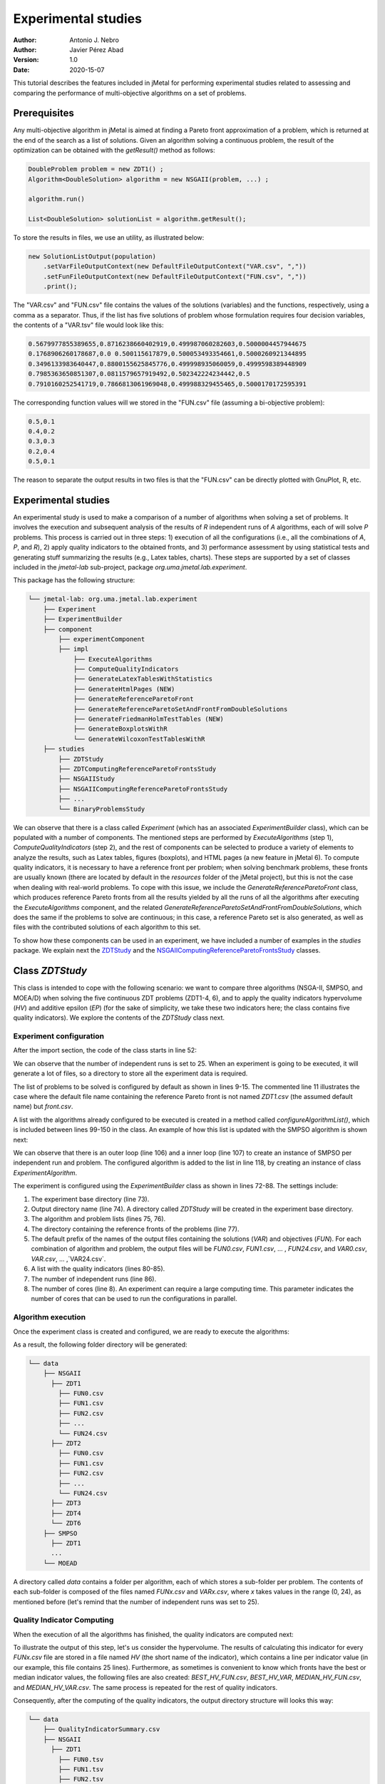 .. _experimentation:

Experimental studies
====================

:Author: Antonio J. Nebro
:Author: Javier Pérez Abad
:Version: 1.0
:Date: 2020-15-07


This tutorial describes the features included in jMetal for performing experimental studies related to assessing and comparing the performance of multi-objective algorithms on a set of problems. 

Prerequisites
-------------

Any multi-objective algorithm in jMetal is aimed at finding a Pareto front approximation of a problem, which is returned at the end of the search as a list of solutions. Given an algorithm solving a continuous problem, the result of the optimization can be obtained with the `getResult()` method as follows:

.. code-block:: java

    DoubleProblem problem = new ZDT1() ;
    Algorithm<DoubleSolution> algorithm = new NSGAII(problem, ...) ;

    algorithm.run()

    List<DoubleSolution> solutionList = algorithm.getResult();

To store the results in files, we use an utility, as illustrated below:

.. code-block:: java

        new SolutionListOutput(population)
            .setVarFileOutputContext(new DefaultFileOutputContext("VAR.csv", ","))
            .setFunFileOutputContext(new DefaultFileOutputContext("FUN.csv", ","))
            .print();

The "VAR.csv" and "FUN.csv" file contains the values of the solutions (variables) and the functions, respectively, using a comma as a separator. Thus, if the list has five solutions of problem whose formulation requires four decision variables, the contents of a "VAR.tsv" file would look like this:

.. code-block:: text

  0.5679977855389655,0.8716238660402919,0.499987060282603,0.5000004457944675 
  0.1768906260178687,0.0 0.500115617879,0.500053493354661,0.5000260921344895 
  0.3496133983640447,0.8800155625845776,0.499998935060059,0.4999598389448909
  0.7985363650851307,0.0811579657919492,0.502342224234442,0.5 
  0.7910160252541719,0.7866813061969048,0.499988329455465,0.5000170172595391

The corresponding function values will we stored in the "FUN.csv" file (assuming a bi-objective problem):

.. code-block:: text

  0.5,0.1
  0.4,0.2
  0.3,0.3
  0.2,0.4
  0.5,0.1

The reason to separate the output results in two files is that the "FUN.csv" can be directly plotted with GnuPlot, R, etc. 


Experimental studies
--------------------

An experimental study is used to make a comparison of a number of algorithms when solving a set of problems. It involves the execution and subsequent analysis of the results of *R* independent runs of *A* algorithms, each of will solve *P* problems. This process is carried out in three steps: 1) execution of all the configurations (i.e., all the combinations of *A*, *P*, and *R*), 2) apply quality indicators to the obtained fronts, and 3) performance assessment by using statistical tests and generating stuff summarizing the results (e.g., Latex tables, charts). These steps are supported by a set of classes included in the `jmetal-lab` sub-project, package `org.uma.jmetal.lab.experiment`. 

This package has the following structure:

.. code-block:: text

  └── jmetal-lab: org.uma.jmetal.lab.experiment
      ├── Experiment
      ├── ExperimentBuilder
      ├── component
          ├── experimentComponent
          ├── impl
              ├── ExecuteAlgorithms
              ├── ComputeQualityIndicators
              ├── GenerateLatexTablesWithStatistics
              ├── GenerateHtmlPages (NEW)
              ├── GenerateReferenceParetoFront
              ├── GenerateReferenceParetoSetAndFrontFromDoubleSolutions
              ├── GenerateFriedmanHolmTestTables (NEW)
              ├── GenerateBoxplotsWithR
              └── GenerateWilcoxonTestTablesWithR
      ├── studies
          ├── ZDTStudy
          ├── ZDTComputingReferenceParetoFrontsStudy
          ├── NSGAIIStudy
          ├── NSGAIIComputingReferenceParetoFrontsStudy
          ├── ...
          └── BinaryProblemsStudy
          
We can observe that there is a class called `Experiment` (which has an associated `ExperimentBuilder` class), which can be populated with a number of components. The mentioned steps are performed by `ExecuteAlgorithms` (step 1), `ComputeQualityIndicators` (step 2), and the rest of components can be selected to produce a variety of elements to analyze the results, such as Latex tables, figures (boxplots), and HTML pages (a new feature in jMetal 6). To compute quality indicators, it is necessary to have a reference front per problem; when solving benchmark problems, these fronts are usually known (there are located by default in the `resources` folder of the jMetal project), but this is not the case when dealing with real-world problems. To cope with this issue, we include the  `GenerateReferenceParetoFront` class, which produces reference Pareto fronts from all the results yielded by all the runs of all the algorithms after executing the `ExecuteAlgorithms` component, and the related `GenerateReferenceParetoSetAndFrontFromDoubleSolutions`, which does the same if the problems to solve are continuous; in this case, a reference Pareto set is also generated, as well as files with the contributed solutions of each algorithm to this set. 

To show how these components can be used in an experiment, we have included a number of examples in the `studies` package. We explain next the `ZDTStudy <https://github.com/jMetal/jMetal/blob/master/jmetal-lab/src/main/java/org/uma/jmetal/lab/experiment/studies/ZDTStudy.java>`_ and the `NSGAIIComputingReferenceParetoFrontsStudy <https://github.com/jMetal/jMetal/blob/master/jmetal-lab/src/main/java/org/uma/jmetal/lab/experiment/studies/NSGAIIComputingReferenceParetoFrontsStudy.java>`_ classes.


Class `ZDTStudy`
----------------

This class is intended to cope with the following scenario: we want to compare three algorithms (NSGA-II, SMPSO, and MOEA/D) when solving the five continuous ZDT problems (ZDT1-4, 6), and to apply the quality indicators hypervolume (*HV*) and additive epsilon (*EP*) (for the sake of simplicity, we take these two indicators here; the class contains five quality indicators). We explore the contents of the `ZDTStudy` class next.

Experiment configuration
^^^^^^^^^^^^^^^^^^^^^^^^
After the import section, the code of the class starts in line 52:

.. code-block:: java 
  :linenos: 
  :lineno-start: 52

  public class ZDTStudy {
    private static final int INDEPENDENT_RUNS = 25;

    public static void main(String[] args) throws IOException {
      if (args.length != 1) {
        throw new JMetalException("Missing argument: experimentBaseDirectory");
      }
      String experimentBaseDirectory = args[0];

We can observe that the number of independent runs is set to 25. When an experiment is going to be executed, it will generate a lot of files, so a directory to store all the experiment data is required. 

.. code-block:: java 
   :linenos: 
   :lineno-start: 61

    List<ExperimentProblem<DoubleSolution>> problemList = List.of(
            new ExperimentProblem<>(new ZDT1()),
            // new ExperimentProblem<>(new ZDT1().setReferenceFront("front.csv")) 
            new ExperimentProblem<>(new ZDT2()), 
            new ExperimentProblem<>(new ZDT3()),
            new ExperimentProblem<>(new ZDT4()),
            new ExperimentProblem<>(new ZDT6()));

The list of problems to be solved is configured by default as shown in lines 9-15. The commented line 11 illustrates the case where the default file name containing the reference Pareto front is not named `ZDT1.csv` (the assumed default name) but `front.csv`.           

.. code-block:: java 
   :linenos: 
   :lineno-start: 69

    List<ExperimentAlgorithm<DoubleSolution, List<DoubleSolution>>> algorithmList =
            configureAlgorithmList(problemList);


A list with the algorithms already configured to be executed is created in a method called `configureAlgorithmList()`, which is included between lines 99-150 in the class. An example of how this list is updated with the SMPSO algorithm is shown next:

.. code-block:: java 
   :linenos: 
   :lineno-start: 99

  /**
   * The algorithm list is composed of pairs {@link Algorithm} + {@link Problem} which form part of
   * a {@link ExperimentAlgorithm}, which is a decorator for class {@link Algorithm}.
   */
  static List<ExperimentAlgorithm<DoubleSolution, List<DoubleSolution>>> configureAlgorithmList(
          List<ExperimentProblem<DoubleSolution>> problemList) {
    List<ExperimentAlgorithm<DoubleSolution, List<DoubleSolution>>> algorithms = new ArrayList<>();
    for (int run = 0; run < INDEPENDENT_RUNS; run++) {
      for (var experimentProblem : problemList) {
        double mutationProbability = 1.0 / experimentProblem.getProblem().getNumberOfVariables();
        double mutationDistributionIndex = 20.0;
        Algorithm<List<DoubleSolution>> algorithm = new SMPSOBuilder(
                (DoubleProblem) experimentProblem.getProblem(),
                new CrowdingDistanceArchive<DoubleSolution>(100))
                .setMutation(new PolynomialMutation(mutationProbability, mutationDistributionIndex))
                .setMaxIterations(250)
                .setSwarmSize(100)
                .setSolutionListEvaluator(new SequentialSolutionListEvaluator<>())
                .build();
        algorithms.add(new ExperimentAlgorithm<>(algorithm, experimentProblem, run));
      }

      ... // Configuration of the rest of algorithms

We can observe that there is an outer loop (line 106) and a inner loop (line 107) to create an instance of SMPSO per independent run and problem. The configured algorithm is added to the list in line 118, by creating an instance of class `ExperimentAlgorithm`.

.. code-block:: java 
   :linenos: 
   :lineno-start: 72

    Experiment<DoubleSolution, List<DoubleSolution>> experiment =
            new ExperimentBuilder<DoubleSolution, List<DoubleSolution>>("ZDTStudy")
                    .setExperimentBaseDirectory(experimentBaseDirectory)
                    .setAlgorithmList(algorithmList)
                    .setProblemList(problemList)
                    .setReferenceFrontDirectory("resources/referenceFrontsCSV")
                    .setOutputParetoFrontFileName("FUN")
                    .setOutputParetoSetFileName("VAR")
                    .setIndicatorList(List.of(
                            new Epsilon<>(),
                            new Spread<>(),
                            new GenerationalDistance<>(),
                            new PISAHypervolume<>(),
                            new InvertedGenerationalDistancePlus<>()))
                    .setIndependentRuns(INDEPENDENT_RUNS)
                    .setNumberOfCores(8)
                    .build();

The experiment is configured using the `ExperimentBuilder` class as shown in lines 72-88. The settings include:

1. The experiment base directory (line 73).
2. Output directory name (line 74). A directory called `ZDTStudy` will be created in the experiment base directory.
3. The algorithm and problem lists (lines 75, 76).
4. The directory containing the reference fronts of the problems (line 77).
5. The default prefix of the names of the output files containing the solutions (`VAR`) and objectives (`FUN`). For each combination of algorithm and problem, the output files will be `FUN0.csv`, `FUN1.csv`, ... , `FUN24.csv`, and `VAR0.csv`, `VAR.csv`, ... ,`VAR24.csv`.
6. A list with the quality indicators (lines 80-85).
7. The number of independent runs (line 86).
8. The number of cores (line 8). An experiment can require a large computing time. This parameter indicates the number of cores that can be used to run the configurations in parallel. 

Algorithm execution
^^^^^^^^^^^^^^^^^^^
Once the experiment class is created and configured, we are ready to execute the algorithms: 

.. code-block:: java 
   :linenos: 
   :lineno-start: 90

   new ExecuteAlgorithms<>(experiment).run();

As a result, the following folder directory will be generated:

.. code-block:: text

  └── data
      ├── NSGAII
        ├── ZDT1
          ├── FUN0.csv
          ├── FUN1.csv
          ├── FUN2.csv
          ├── ... 
          └── FUN24.csv
        ├── ZDT2
          ├── FUN0.csv
          ├── FUN1.csv
          ├── FUN2.csv
          ├── ... 
          └── FUN24.csv
        ├── ZDT3
        ├── ZDT4
        └── ZDT6
      ├── SMPSO
        ├── ZDT1
        ...
      └── MOEAD

A directory called `data` contains a folder per algorithm, each of which stores a sub-folder per problem. The contents of each sub-folder is composed of the files named `FUNx.csv` and `VARx.csv`, where `x` takes values in the range (0, 24), as mentioned before (let's remind that the number of independent runs was set to 25).

Quality Indicator Computing
^^^^^^^^^^^^^^^^^^^^^^^^^^^
When the execution of all the algorithms has finished, the quality indicators are computed next:  

.. code-block:: java 
   :linenos: 
   :lineno-start: 91
   
   new ComputeQualityIndicators<>(experiment).run();


To illustrate the output of this step, let's us consider the hypervolume. The results of calculating this indicator for every `FUNx.csv` file are stored in a file named `HV` (the short name of the indicator), which contains a line per indicator value (in our example, this file contains 25 lines). Furthermore, as sometimes is convenient to know which fronts have the best or median indicator values, the following files are also created: `BEST_HV_FUN.csv`, `BEST_HV_VAR`, `MEDIAN_HV_FUN.csv`, and `MEDIAN_HV_VAR.csv`. The same process is repeated for the rest of quality indicators. 

Consequently, after the computing of the quality indicators, the output directory structure will looks this way:

.. code-block:: text

  └── data
      ├── QualityIndicatorSummary.csv
      ├── NSGAII
        ├── ZDT1
          ├── FUN0.tsv
          ├── FUN1.tsv
          ├── FUN2.tsv
          ...
          ├── HV
          ├── BEST_HV_FUN.tsv
          ├── BEST_HV_VAR.tsv
          ├── MEDIAN_HV_FUN.tsv
          ├── MEDIAN_HV_VAR.tsv
          ├── EP
          ...
          ├── VAR0.tsv
          ├── VAR1.tsv
          ├── VAR2.tsv
          ...
        ├── ZDT2
          ...
        ...
      ...

We observe that another result of this step is a CSV file called `QualityIndicatorSummary.csv`, which contains a summary of all the quality indicator values. The header contains these fields: algorithm name, problem name, indicator name (*HV*, *EP*, etc.), execution id (from 0 to the number of independent runs minus 1), and indicator value. The first lines of this file would look like this:

.. code-block:: text

 Algorithm,Problem,IndicatorName,ExecutionId,IndicatorValue
 NSGAII,ZDT1,EP,0,0.015705992620067832
 NSGAII,ZDT1,EP,1,0.012832504015918067
 NSGAII,ZDT1,EP,2,0.01071189935186434
 NSGAII,ZDT1,EP,3,0.011465571289007992
 NSGAII,ZDT1,EP,4,0.010279387564947617
 ...

The interesting point of generating the *QualityIndicatorSummary.csv* it that it can be analyzed outside jMetal. For example, you can use Pandas or the analysis features of jMetalPy (https://github.com/jMetal/jMetalPy), the Python version of jMetal.

Generation of Latex Tables and R Files
^^^^^^^^^^^^^^^^^^^^^^^^^^^^^^^^^^^^^^
The next step after getting the indicator values of the fronts obtained by all the algorithms on the selected problems is to conduct an statistical analysis. To support this analysis, the experiment package of jMetal 6 includes components to  generate Latex files containing statistical data (mean/median and standard deviation/IQR,  Friedman ranking) and R scripts producing boxplots and Latex tables containing information about the Wilcoxon rank sum test. The available components include:

.. code-block:: java 
   :linenos: 
   :lineno-start: 92
   
   new GenerateLatexTablesWithStatistics(experiment).run();
   new GenerateFriedmanHolmTestTables<>(experiment).run();
   new GenerateWilcoxonTestTablesWithR<>(experiment).run();
   new GenerateBoxplotsWithR<>(experiment).setRows(2).setColumns(3).run();

Generation of HTML Pages
^^^^^^^^^^^^^^^^^^^^^^^^
Obtaining Latex files containing tables with statistical data resulting from an experimental study is interesting because those tables can be included in research papers. Still, it is a bit cumbersome to analyze them because all the information is distributed among many files. A new feature included in jMetal 6 is the automatic generation of HTML pages including all these information:

.. code-block:: java 
   :linenos: 
   :lineno-start: 96
   
   new GenerateHtmlPages<>(experiment).run() ;

This component creates a directory called `html` and generates an HTML file per quality indicator (i.e., `EP.html`, `HV.html`, etc.). Each page contains the following:

1. Table with median values.
2. Table with the results of the Wilcoxon rank-sum test.
3. Table with the ranking obtained after applying the Friedman test and the post hoc Holm test.
4. A boxplot per problem.
5. Optionally, a chart with the front having the best or median indicator value.

The interesting point is that all this information is included in a single page that can be visualized in a browser. Just take a look to the generated files:

* `EP.html <_static/html/EP.html>`_
* `HV.html <_static/html/HV.html>`_
* `SPREAD.html <_static/resources/html/SPREAD.html>`_
* `IGD+.html <_static/resources/html/IGD+.html>`_


Final Result Folder Structure
^^^^^^^^^^^^^^^^^^^^^^^^^^^^^
After the execution of the experiment, the output directory will contain the following folders:

.. code-block:: text

    ├── QualityIndicatorSummary.csv
    ├── html
    ├── R
    ├── data
    └── latex


Class `NSGAIIComputingReferenceParetoFrontsStudy`
-------------------------------------------------

The `NSGAIIComputingReferenceParetoFrontsStudy <https://github.com/jMetal/jMetal/blob/master/jmetal-lab/src/main/java/org/uma/jmetal/lab/experiment/studies/NSGAIIComputingReferenceParetoFrontsStudy.java>`_ class contains an example of study where it is assumed that the reference fronts of the problems are unknown and, instead of comparing different algorithms, a number of versions of a single one (NSGA-II) are used.